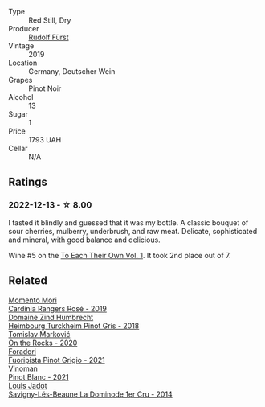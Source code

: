 #+attr_html: :class wine-main-image
[[file:/images/5c/18d9be-e61a-4d75-9dc9-c68a6b2fbebb/2022-12-14-08-04-47-IMG-3759.webp]]

- Type :: Red Still, Dry
- Producer :: [[barberry:/producers/0c73ef8f-0f5a-48d9-a2f6-9e98e5fd677b][Rudolf Fürst]]
- Vintage :: 2019
- Location :: Germany, Deutscher Wein
- Grapes :: Pinot Noir
- Alcohol :: 13
- Sugar :: 1
- Price :: 1793 UAH
- Cellar :: N/A

** Ratings

*** 2022-12-13 - ☆ 8.00

I tasted it blindly and guessed that it was my bottle. A classic bouquet of sour cherries, mulberry, underbrush, and raw meat. Delicate, sophisticated and mineral, with good balance and delicious.

Wine #5 on the [[barberry:/posts/2022-12-13-to-each-their-own-vol--1][To Each Their Own Vol. 1]]. It took 2nd place out of 7.

** Related

#+begin_export html
<div class="flex-container">
  <a class="flex-item flex-item-left" href="/wines/26122f9f-12ba-42ba-8d22-4f96de40fbd9.html">
    <img class="flex-bottle" src="/images/26/122f9f-12ba-42ba-8d22-4f96de40fbd9/2021-07-14-08-45-53-83D900BD-3859-46A3-A629-FC5BCEEB7D6F-1-105-c.webp"></img>
    <section class="h">Momento Mori</section>
    <section class="h text-bolder">Cardinia Rangers Rosé - 2019</section>
  </a>

  <a class="flex-item flex-item-right" href="/wines/51239c2b-f533-4888-bd5a-97faf2299673.html">
    <img class="flex-bottle" src="/images/51/239c2b-f533-4888-bd5a-97faf2299673/2022-12-14-08-02-05-IMG-3756.webp"></img>
    <section class="h">Domaine Zind Humbrecht</section>
    <section class="h text-bolder">Heimbourg Turckheim Pinot Gris - 2018</section>
  </a>

  <a class="flex-item flex-item-left" href="/wines/5a117d28-e2b6-490c-90a6-a4145fd72fd0.html">
    <img class="flex-bottle" src="/images/5a/117d28-e2b6-490c-90a6-a4145fd72fd0/2022-12-14-08-06-15-IMG-3761.webp"></img>
    <section class="h">Tomislav Marković</section>
    <section class="h text-bolder">On the Rocks - 2020</section>
  </a>

  <a class="flex-item flex-item-right" href="/wines/8fd25ca8-dc64-4ce4-8455-441cbdefac1a.html">
    <img class="flex-bottle" src="/images/8f/d25ca8-dc64-4ce4-8455-441cbdefac1a/2022-12-14-08-00-00-IMG-3754.webp"></img>
    <section class="h">Foradori</section>
    <section class="h text-bolder">Fuoripista Pinot Grigio - 2021</section>
  </a>

  <a class="flex-item flex-item-left" href="/wines/9af9fb3d-0d6c-4672-bdb0-3dccb527c844.html">
    <img class="flex-bottle" src="/images/9a/f9fb3d-0d6c-4672-bdb0-3dccb527c844/2022-12-14-07-58-00-IMG-3752.webp"></img>
    <section class="h">Vinoman</section>
    <section class="h text-bolder">Pinot Blanc - 2021</section>
  </a>

  <a class="flex-item flex-item-right" href="/wines/d95d97ad-f3b4-4016-ba33-ae39b7865ff7.html">
    <img class="flex-bottle" src="/images/d9/5d97ad-f3b4-4016-ba33-ae39b7865ff7/2022-12-14-07-56-54-IMG-3750.webp"></img>
    <section class="h">Louis Jadot</section>
    <section class="h text-bolder">Savigny-Lés-Beaune La Dominode 1er Cru - 2014</section>
  </a>

</div>
#+end_export
